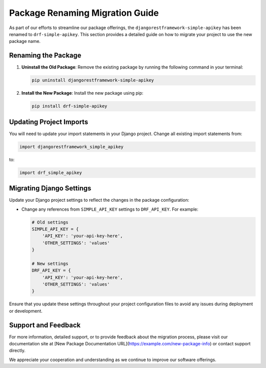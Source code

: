Package Renaming Migration Guide
================================

As part of our efforts to streamline our package offerings, the ``djangorestframework-simple-apikey`` has been renamed to ``drf-simple-apikey``. This section provides a detailed guide on how to migrate your project to use the new package name.

Renaming the Package
--------------------

1. **Uninstall the Old Package**:
   Remove the existing package by running the following command in your terminal:

   .. code-block:: bash

      pip uninstall djangorestframework-simple-apikey

2. **Install the New Package**:
   Install the new package using pip:

   .. code-block:: bash

      pip install drf-simple-apikey

Updating Project Imports
------------------------

You will need to update your import statements in your Django project. Change all existing import statements from:

.. code-block:: python

   import djangorestframework_simple_apikey

to:

.. code-block:: python

   import drf_simple_apikey

Migrating Django Settings
-------------------------

Update your Django project settings to reflect the changes in the package configuration:

- Change any references from ``SIMPLE_API_KEY`` settings to ``DRF_API_KEY``. For example:

  .. code-block:: python

     # Old settings
     SIMPLE_API_KEY = {
         'API_KEY': 'your-api-key-here',
         'OTHER_SETTINGS': 'values'
     }

     # New settings
     DRF_API_KEY = {
         'API_KEY': 'your-api-key-here',
         'OTHER_SETTINGS': 'values'
     }

Ensure that you update these settings throughout your project configuration files to avoid any issues during deployment or development.

Support and Feedback
--------------------

For more information, detailed support, or to provide feedback about the migration process, please visit our documentation site at [New Package Documentation URL](https://example.com/new-package-info) or contact support directly.

We appreciate your cooperation and understanding as we continue to improve our software offerings.
